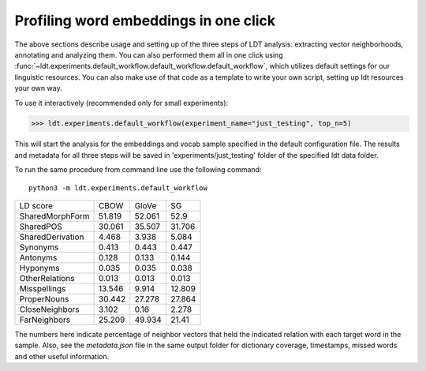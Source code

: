 ======================================
Profiling word embeddings in one click
======================================

The above sections describe usage and setting up of the three steps of LDT analysis:
extracting vector neighborhoods, annotating and analyzing them. You can also performed
them all in one click using :func:`~ldt.experiments.default_workflow.default_workflow.default_workflow`,
which utilizes default settings for our linguistic resources. You can also make use of
that code as a template to write your own script, setting up
ldt resources your own way.

To use it interactively (recommended only for small experiments):

>>> ldt.experiments.default_workflow(experiment_name="just_testing", top_n=5)

This will start the analysis for the embeddings and vocab sample specified in the default
configuration file. The results and metadata for all three steps will be saved in 'experiments/just_testing'
folder of the specified ldt data folder.

To run the same procedure from command line use the following command:

::

   python3 -m ldt.experiments.default_workflow

+-------------------+--------+--------+--------+
| LD score          | CBOW   | GloVe  | SG     |
+-------------------+--------+--------+--------+
| SharedMorphForm   | 51.819 | 52.061 | 52.9   |
+-------------------+--------+--------+--------+
| SharedPOS         | 30.061 | 35.507 | 31.706 |
+-------------------+--------+--------+--------+
| SharedDerivation  | 4.468  | 3.938  | 5.084  |
+-------------------+--------+--------+--------+
| Synonyms          | 0.413  | 0.443  | 0.447  |
+-------------------+--------+--------+--------+
| Antonyms          | 0.128  | 0.133  | 0.144  |
+-------------------+--------+--------+--------+
| Hyponyms          | 0.035  | 0.035  | 0.038  |
+-------------------+--------+--------+--------+
| OtherRelations    | 0.013  | 0.013  | 0.013  |
+-------------------+--------+--------+--------+
| Misspellings      | 13.546 | 9.914  | 12.809 |
+-------------------+--------+--------+--------+
| ProperNouns       | 30.442 | 27.278 | 27.864 |
+-------------------+--------+--------+--------+
| CloseNeighbors    | 3.102  | 0.16   | 2.278  |
+-------------------+--------+--------+--------+
| FarNeighbors      | 25.209 | 49.934 | 21.41  |
+-------------------+--------+--------+--------+

The numbers here indicate percentage of neighbor vectors that held the
indicated relation with each target word in the sample. Also, see the
`metadata.json` file in the same output folder for dictionary coverage,
timestamps, missed words and other useful information.

